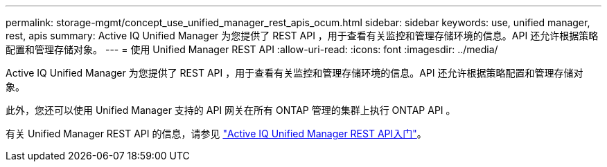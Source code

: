 ---
permalink: storage-mgmt/concept_use_unified_manager_rest_apis_ocum.html 
sidebar: sidebar 
keywords: use, unified manager, rest, apis 
summary: Active IQ Unified Manager 为您提供了 REST API ，用于查看有关监控和管理存储环境的信息。API 还允许根据策略配置和管理存储对象。 
---
= 使用 Unified Manager REST API
:allow-uri-read: 
:icons: font
:imagesdir: ../media/


[role="lead"]
Active IQ Unified Manager 为您提供了 REST API ，用于查看有关监控和管理存储环境的信息。API 还允许根据策略配置和管理存储对象。

此外，您还可以使用 Unified Manager 支持的 API 网关在所有 ONTAP 管理的集群上执行 ONTAP API 。

有关 Unified Manager REST API 的信息，请参见 link:../api-automation/concept_get_started_with_um_apis.html["Active IQ Unified Manager REST API入门"]。
